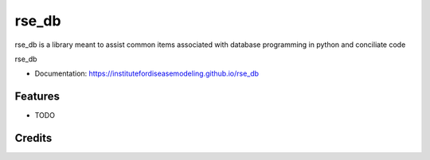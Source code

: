 rse_db
=======

rse_db is a library meant to assist common items associated with database programming in python and conciliate code

rse_db

* Documentation: https://institutefordiseasemodeling.github.io/rse_db


Features
--------

* TODO

Credits
-------
